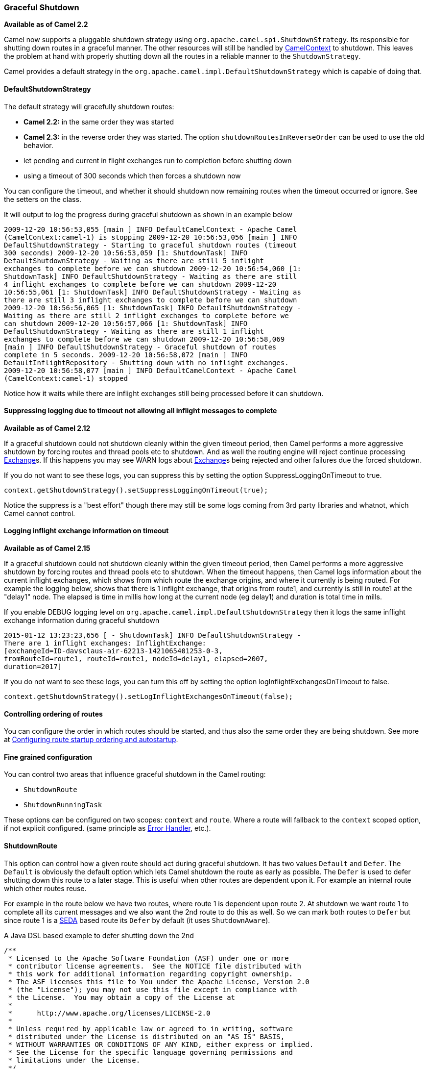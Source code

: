 [[GracefulShutdown-GracefulShutdown]]
=== Graceful Shutdown

*Available as of Camel 2.2*

Camel now supports a pluggable shutdown strategy using
`org.apache.camel.spi.ShutdownStrategy`. Its responsible for shutting
down routes in a graceful manner. The other resources will still be
handled by link:camelcontext.html[CamelContext] to shutdown. This leaves
the problem at hand with properly shutting down all the routes in a
reliable manner to the `ShutdownStrategy`.

Camel provides a default strategy in the
`org.apache.camel.impl.DefaultShutdownStrategy` which is capable of
doing that.

[[GracefulShutdown-DefaultShutdownStrategy]]
==== DefaultShutdownStrategy

The default strategy will gracefully shutdown routes:

* *Camel 2.2:* in the same order they was started
* *Camel 2.3:* in the reverse order they was started. The option
`shutdownRoutesInReverseOrder` can be used to use the old behavior.
* let pending and current in flight exchanges run to completion before
shutting down
* using a timeout of 300 seconds which then forces a shutdown now

You can configure the timeout, and whether it should shutdown now
remaining routes when the timeout occurred or ignore. See the setters on
the class.

It will output to log the progress during graceful shutdown as shown in
an example below

[source,bash]
---------------------------------
2009-12-20 10:56:53,055 [main ] INFO DefaultCamelContext - Apache Camel
(CamelContext:camel-1) is stopping 2009-12-20 10:56:53,056 [main ] INFO
DefaultShutdownStrategy - Starting to graceful shutdown routes (timeout
300 seconds) 2009-12-20 10:56:53,059 [1: ShutdownTask] INFO
DefaultShutdownStrategy - Waiting as there are still 5 inflight
exchanges to complete before we can shutdown 2009-12-20 10:56:54,060 [1:
ShutdownTask] INFO DefaultShutdownStrategy - Waiting as there are still
4 inflight exchanges to complete before we can shutdown 2009-12-20
10:56:55,061 [1: ShutdownTask] INFO DefaultShutdownStrategy - Waiting as
there are still 3 inflight exchanges to complete before we can shutdown
2009-12-20 10:56:56,065 [1: ShutdownTask] INFO DefaultShutdownStrategy -
Waiting as there are still 2 inflight exchanges to complete before we
can shutdown 2009-12-20 10:56:57,066 [1: ShutdownTask] INFO
DefaultShutdownStrategy - Waiting as there are still 1 inflight
exchanges to complete before we can shutdown 2009-12-20 10:56:58,069
[main ] INFO DefaultShutdownStrategy - Graceful shutdown of routes
complete in 5 seconds. 2009-12-20 10:56:58,072 [main ] INFO
DefaultInflightRepository - Shutting down with no inflight exchanges.
2009-12-20 10:56:58,077 [main ] INFO DefaultCamelContext - Apache Camel
(CamelContext:camel-1) stopped
---------------------------------

Notice how it waits while there are inflight exchanges still being
processed before it can shutdown.

[[GracefulShutdown-Suppressingloggingduetotimeoutnotallowingallinflightmessagestocomplete]]
==== Suppressing logging due to timeout not allowing all inflight messages to complete


*Available as of Camel 2.12*

If a graceful shutdown could not shutdown cleanly within the given
timeout period, then Camel performs a more aggressive shutdown by
forcing routes and thread pools etc to shutdown. And as well the routing
engine will reject continue processing link:exchange.html[Exchange]s. If
this happens you may see WARN logs about link:exchange.html[Exchange]s
being rejected and other failures due the forced shutdown.

If you do not want to see these logs, you can suppress this by setting
the option SuppressLoggingOnTimeout to true.

[source,java]
---------------------------------
context.getShutdownStrategy().setSuppressLoggingOnTimeout(true);
---------------------------------

Notice the suppress is a "best effort" though there may still be some
logs coming from 3rd party libraries and whatnot, which Camel cannot
control.

[[GracefulShutdown-Logginginflightexchangeinformationontimeout]]
==== Logging inflight exchange information on timeout

*Available as of Camel 2.15*

If a graceful shutdown could not shutdown cleanly within the given
timeout period, then Camel performs a more aggressive shutdown by
forcing routes and thread pools etc to shutdown. When the timeout
happens, then Camel logs information about the current inflight
exchanges, which shows from which route the exchange origins, and where
it currently is being routed. For example the logging below, shows that
there is 1 inflight exchange, that origins from route1, and currently is
still in route1 at the "delay1" node. The elapsed is time in millis how
long at the current node (eg delay1) and duration is total time in
mills.

If you enable DEBUG logging level
on `org.apache.camel.impl.DefaultShutdownStrategy` then it logs the same
inflight exchange information during graceful shutdown

[source,bash]
---------------------------------
2015-01-12 13:23:23,656 [ - ShutdownTask] INFO DefaultShutdownStrategy -
There are 1 inflight exchanges: InflightExchange:
[exchangeId=ID-davsclaus-air-62213-1421065401253-0-3,
fromRouteId=route1, routeId=route1, nodeId=delay1, elapsed=2007,
duration=2017]
---------------------------------

If you do not want to see these logs, you can turn this off by setting
the option logInflightExchangesOnTimeout to false.

[source,java]
---------------------------------
context.getShutdownStrategy().setLogInflightExchangesOnTimeout(false);
---------------------------------

[[GracefulShutdown-Controllingorderingofroutes]]
==== Controlling ordering of routes

You can configure the order in which routes should be started, and thus
also the same order they are being shutdown. 
 See more at
link:configuring-route-startup-ordering-and-autostartup.html[Configuring
route startup ordering and autostartup].

[[GracefulShutdown-Finegrainedconfiguration]]
==== Fine grained configuration

You can control two areas that influence graceful shutdown in the Camel
routing:

* `ShutdownRoute`
* `ShutdownRunningTask`

These options can be configured on two scopes: `context` and `route`.
Where a route will fallback to the `context` scoped option, if not
explicit configured. (same principle as link:error-handler.html[Error
Handler], etc.).

[[GracefulShutdown-ShutdownRoute]]
==== ShutdownRoute

This option can control how a given route should act during graceful
shutdown. It has two values `Default` and `Defer`. The `Default` is
obviously the default option which lets Camel shutdown the route as
early as possible. The `Defer` is used to defer shutting down this route
to a later stage. This is useful when other routes are dependent upon
it. For example an internal route which other routes reuse.

For example in the route below we have two routes, where route 1 is
dependent upon route 2. At shutdown we want route 1 to complete all its
current messages and we also want the 2nd route to do this as well. So
we can mark both routes to `Defer` but since route 1 is a
link:seda.html[SEDA] based route its `Defer` by default (it uses
`ShutdownAware`).

A Java DSL based example to defer shutting down the 2nd

[source,java]
---------------------------------
/**
 * Licensed to the Apache Software Foundation (ASF) under one or more
 * contributor license agreements.  See the NOTICE file distributed with
 * this work for additional information regarding copyright ownership.
 * The ASF licenses this file to You under the Apache License, Version 2.0
 * (the "License"); you may not use this file except in compliance with
 * the License.  You may obtain a copy of the License at
 *
 *      http://www.apache.org/licenses/LICENSE-2.0
 *
 * Unless required by applicable law or agreed to in writing, software
 * distributed under the License is distributed on an "AS IS" BASIS,
 * WITHOUT WARRANTIES OR CONDITIONS OF ANY KIND, either express or implied.
 * See the License for the specific language governing permissions and
 * limitations under the License.
 */
package org.apache.camel.processor;
import java.io.File;
import java.util.concurrent.atomic.AtomicBoolean;

import org.apache.camel.Component;
import org.apache.camel.ContextTestSupport;
import org.apache.camel.Processor;
import org.apache.camel.builder.RouteBuilder;
import org.apache.camel.component.file.FileConsumer;
import org.apache.camel.component.file.FileEndpoint;
import org.apache.camel.component.file.GenericFileOperations;
import org.apache.camel.component.mock.MockEndpoint;
import org.junit.Before;
import org.junit.Test;

import static org.apache.camel.ShutdownRoute.Defer;

/**
 * @version 
 */
public class ShutdownDeferTest extends ContextTestSupport {

    private static final AtomicBoolean CONSUMER_SUSPENDED = new AtomicBoolean();

    @Override
    @Before
    public void setUp() throws Exception {
        deleteDirectory("target/deferred");
        super.setUp();
    }

    @Test
    public void testShutdownDeferred() throws Exception {
        MockEndpoint bar = getMockEndpoint("mock:bar");
        bar.expectedMinimumMessageCount(1);

        template.sendBody("seda:foo", "A");
        template.sendBody("seda:foo", "B");
        template.sendBody("seda:foo", "C");
        template.sendBody("seda:foo", "D");
        template.sendBody("seda:foo", "E");

        assertMockEndpointsSatisfied();

        Thread.sleep(50);

        context.stop();

        assertFalse("Should not have been suspended", CONSUMER_SUSPENDED.get());
    }

    @Override
    protected RouteBuilder createRouteBuilder() throws Exception {
        return new RouteBuilder() {
            @Override
            // START SNIPPET: e1
            public void configure() throws Exception {
                from("seda:foo")
                    .startupOrder(1)
                    .to("file://target/deferred");

                // use file component to transfer files from route 1 -> route 2 as it
                // will normally suspend, but by deferring this we can let route 1
                // complete while shutting down
                MyDeferFileEndpoint defer = new MyDeferFileEndpoint("file://target/deferred?initialDelay=0&delay=10", getContext().getComponent("file"));
                defer.setFile(new File("target/deferred"));

                from(defer)
                    // defer shutting down this route as the 1st route depends upon it
                    .startupOrder(2).shutdownRoute(Defer)
                    .to("mock:bar");
            }
            // END SNIPPET: e1
        };
    }

    private static final class MyDeferFileEndpoint extends FileEndpoint {

        private MyDeferFileEndpoint(String endpointUri, Component component) {
            super(endpointUri, component);
        }

        @Override
        protected FileConsumer newFileConsumer(Processor processor, GenericFileOperations<File> operations) {
            return new FileConsumer(this, processor, operations, createGenericFileStrategy()) {
                @Override
                protected void doSuspend() throws Exception {
                    CONSUMER_SUSPENDED.set(true);
                    super.doSuspend();
                }
            };
        }
    }
}
---------------------------------

Defer shutting down internal routes only

Its best to only defer shutting down internal routes only. As *public*
routes should shutdown as quickly as possible otherwise it will just
keep intake new messages which will delay the shutdown processor. Or
even have it timeout if a lot of new messages keep coming in.

[[GracefulShutdown-ShutdownRunningTask]]
==== ShutdownRunningTask

This option control how a given route consumer acts during shutdown.
Most route consumer will only operate on a single task (message),
however the link:batch-consumer.html[Batch Consumer] can operate on many
messages (in a batch). This option is for those kind of consumers. By
default it uses the option `CompleteCurrentTaskOnly` which mean that the
current _in progress_ task (message) will be completed and then the
consumer will shutdown. The other option `CompleteAllTasks` allows the
consumer to complete all the tasks (messages) before shutting down. For
example a link:file2.html[File] consumer will process all the pending
files it has picked up before shutting down.

[source,java]
---------------------------------
/**
 * Licensed to the Apache Software Foundation (ASF) under one or more
 * contributor license agreements.  See the NOTICE file distributed with
 * this work for additional information regarding copyright ownership.
 * The ASF licenses this file to You under the Apache License, Version 2.0
 * (the "License"); you may not use this file except in compliance with
 * the License.  You may obtain a copy of the License at
 *
 *      http://www.apache.org/licenses/LICENSE-2.0
 *
 * Unless required by applicable law or agreed to in writing, software
 * distributed under the License is distributed on an "AS IS" BASIS,
 * WITHOUT WARRANTIES OR CONDITIONS OF ANY KIND, either express or implied.
 * See the License for the specific language governing permissions and
 * limitations under the License.
 */
package org.apache.camel.processor;
import java.util.concurrent.CountDownLatch;
import java.util.concurrent.TimeUnit;
import java.util.concurrent.atomic.AtomicInteger;

import org.apache.camel.ContextTestSupport;
import org.apache.camel.Exchange;
import org.apache.camel.Processor;
import org.apache.camel.ShutdownRunningTask;
import org.apache.camel.builder.RouteBuilder;
import org.apache.camel.component.mock.MockEndpoint;
import org.junit.Before;
import org.junit.Test;

/**
 * @version 
 */
public class ShutdownCompleteAllTasksTest extends ContextTestSupport {

    private static String url = "file:target/pending?initialDelay=0&delay=10";
    private static AtomicInteger counter = new AtomicInteger();
    private static CountDownLatch latch = new CountDownLatch(2);

    @Override
    @Before
    public void setUp() throws Exception {
        deleteDirectory("target/pending");
        super.setUp();

        template.sendBodyAndHeader(url, "A", Exchange.FILE_NAME, "a.txt");
        template.sendBodyAndHeader(url, "B", Exchange.FILE_NAME, "b.txt");
        template.sendBodyAndHeader(url, "C", Exchange.FILE_NAME, "c.txt");
        template.sendBodyAndHeader(url, "D", Exchange.FILE_NAME, "d.txt");
        template.sendBodyAndHeader(url, "E", Exchange.FILE_NAME, "e.txt");
    }

    @Test
    public void testShutdownCompleteAllTasks() throws Exception {
        // give it 30 seconds to shutdown
        context.getShutdownStrategy().setTimeout(30);

        // start route
        context.startRoute("foo");

        MockEndpoint bar = getMockEndpoint("mock:bar");
        bar.expectedMinimumMessageCount(1);

        assertMockEndpointsSatisfied();

        int batch = bar.getReceivedExchanges().get(0).getProperty(Exchange.BATCH_SIZE, int.class);

        // wait for latch
        latch.await(10, TimeUnit.SECONDS);

        // shutdown during processing
        context.stop();

        // should route all
        assertEquals("Should complete all messages", batch, counter.get());
    }

    @Override
    protected RouteBuilder createRouteBuilder() throws Exception {
        return new RouteBuilder() {
            @Override
            // START SNIPPET: e1
            public void configure() throws Exception {
                from(url).routeId("foo").noAutoStartup()
                    // let it complete all tasks during shutdown
                    .shutdownRunningTask(ShutdownRunningTask.CompleteAllTasks)
                    .process(new MyProcessor())
                    .to("mock:bar");
            }
            // END SNIPPET: e1
        };
    }

    public static class MyProcessor implements Processor {

        public void process(Exchange exchange) throws Exception {
            counter.incrementAndGet();
            latch.countDown();
        }
    }

}
---------------------------------

[[GracefulShutdown-JMXmanaged]]
==== JMX managed

The `ShutdownStrategy` is JMX aware as well so you can manage it from a
JMX console. For example you can change the timeout value.

[[GracefulShutdown-Shuttingdownindividualroutes]]
==== Shutting down individual routes

*Available as of Camel 2.3* 
 Its now possible to gracefully shutdown an individual route using
`shutdownRoute(routeId)` method on `CamelContext`. Its also possible to
provide a specific timeout to use instead of the default timeout
settings using `shutdownRoute(routeId, timeout, timeUnit)`.

[[GracefulShutdown-Developerrelated]]
==== Developer related

If you develop your own Camel component or want to implement your own
shutdown strategy then read this section for details.

[[GracefulShutdown-ShutdownStrategy]]
==== ShutdownStrategy

You can implement your own strategy to control the shutdown by
implementing the `org.apache.camel.spi.ShutdownStrategy` and the set it
on the `CamelContext` using the `setShutdownStrategy` method.

When using Spring XML you then just define a spring bean which
implements the `org.apache.camel.spi.ShutdownStrategy` and Camel will
look it up at startup and use it instead of its default. See more at
link:advanced-configuration-of-camelcontext-using-spring.html[Advanced
configuration of CamelContext using Spring].

[[GracefulShutdown-ShutdownAware]]
==== ShutdownAware

The interface `org.apache.camel.spi.ShutdownAware` is an optional
interface consumers can implement to have fine grained control during
shutdown. The `ShutdownStrategy` must be able to deal with consumers
which implement this interface. This interface was introduced to cater
for in memory consumers such as link:seda.html[SEDA] which potentially
have a number of pending messages on its internal in memory queues. What
this allows is to let it control the shutdown process to let it complete
its pending messages.

The method `getPendingExchangesSize` should return the number of pending
messages which reside on the in memory queues. +
 The method `deferShutdown` should return `true` to defer the shutdown
to a later stage, when there are no more pending and inflight messages.

link:batch-consumer.html[Batch Consumer] should implement
`ShutdownAware` so they properly support the `ShutdownRunningTask`
option. See `GenericFileConsumer` for an example.

[[GracefulShutdown-SeeAlso]]
==== See Also

link:configuring-route-startup-ordering-and-autostartup.html[Configuring
route startup ordering and autostartup]
* link:advanced-configuration-of-camelcontext-using-spring.html[Advanced
configuration of CamelContext using Spring]
* link:user-guide.html[User Guide]

